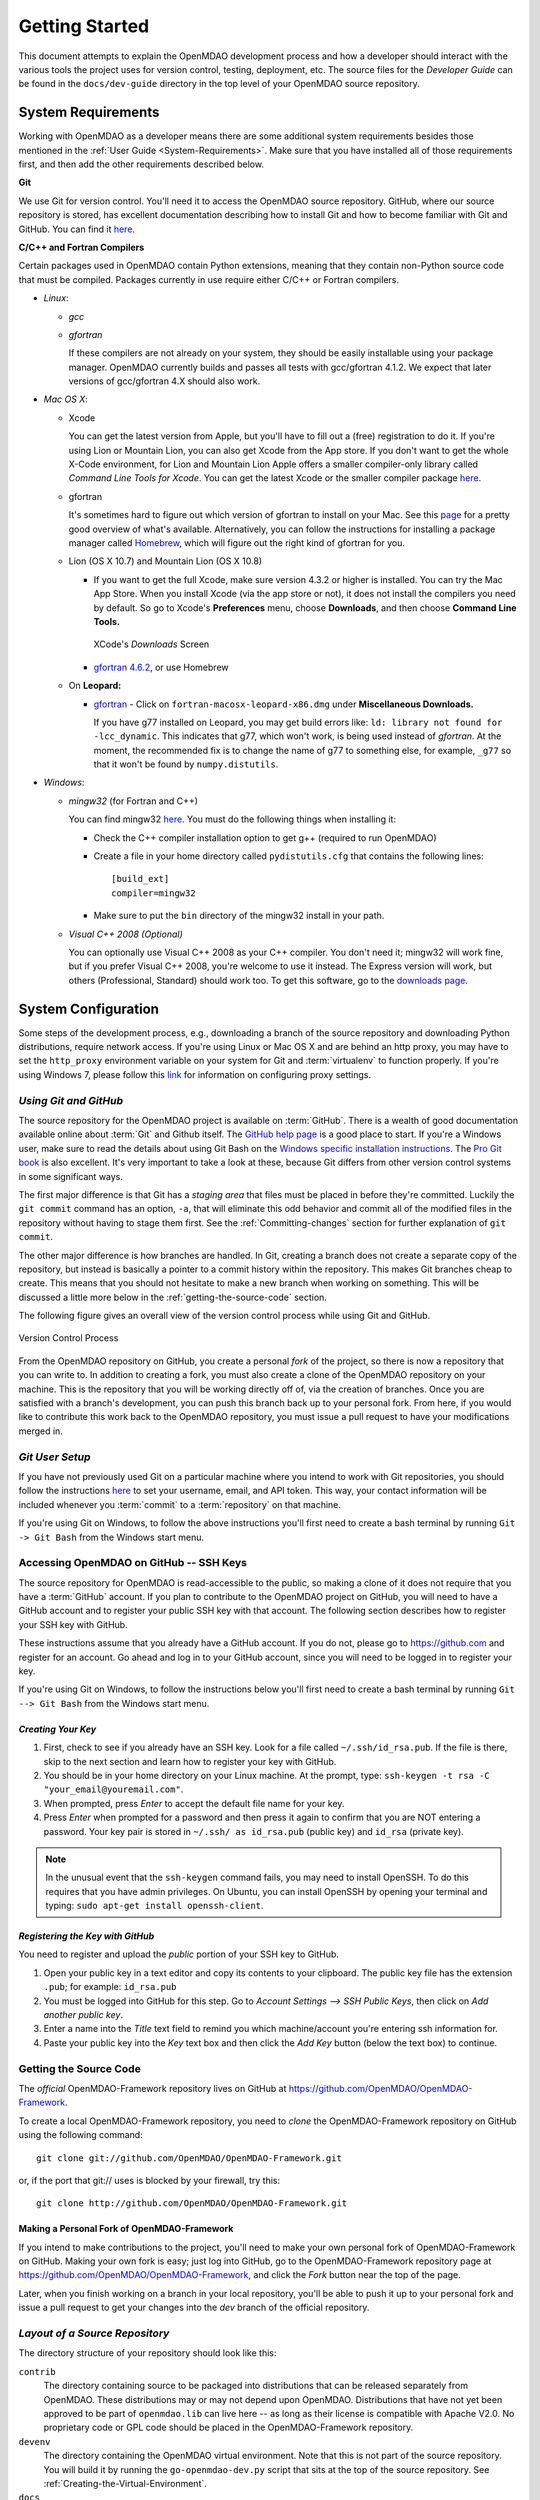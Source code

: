 Getting Started
---------------

This document attempts to explain the OpenMDAO development process and how a
developer should interact with the various tools the project uses for
version control, testing, deployment, etc. The source files for the
*Developer Guide* can be found in the ``docs/dev-guide`` directory in the top
level of your OpenMDAO source repository.

.. index:: Git


.. _`developer-requirements`:

System Requirements
===================

Working with OpenMDAO as a developer means there are some additional system requirements besides
those mentioned in the :ref:`User Guide <System-Requirements>`. Make sure that you have installed 
all of those requirements first, and then add the other requirements described below.

**Git**

We use Git for version control.  You'll need it to access the OpenMDAO
source repository.  GitHub, where our source repository is stored, has
excellent documentation describing how to install Git and how to become
familiar with Git and GitHub.  You can find it `here`__.

.. __: https://help.github.com

**C/C++ and Fortran Compilers**

Certain packages used in OpenMDAO contain Python extensions, meaning that they contain non-Python
source code that must be compiled. Packages currently in use require either C/C++ or Fortran
compilers.

- *Linux*:

  - *gcc*

  - *gfortran*

    If these compilers are not already on your system, they should be easily installable using
    your package manager. OpenMDAO currently builds and passes all tests with gcc/gfortran 4.1.2.
    We expect that later versions of gcc/gfortran 4.X should also work.


- *Mac OS X*:

  - Xcode 

    You can get the latest version from Apple, but you'll have to fill out a (free)
    registration to do it. If you're using Lion or Mountain Lion, you can also get Xcode from the
    App store. If you don't want to get the whole X-Code environment, for Lion and Mountain Lion 
    Apple offers a smaller compiler-only library called *Command Line Tools for Xcode*. You can
    get the latest Xcode or the  smaller compiler package `here <https://daw.apple.com/cgi-bin/WebObjects/DSAuthWeb.woa/wa/login?appIdKey=d4f7d769c2abecc664d0dadfed6a67f943442b5e9c87524d4587a95773750cea&path=%2F%2Fdownloads%2Findex.action>`_. 

  - gfortran 

    It's sometimes hard to figure out which version of gfortran to install on your Mac. See
    this `page <http://gcc.gnu.org/wiki/GFortranBinaries#MacOS>`_ for a pretty good overview 
    of what's available. Alternatively, you can follow the instructions for installing a package manager 
    called `Homebrew <http://www.thisisthegreenroom.com/2011/installing-python-numpy-scipy-matplotlib-and-ipython-on-lion/>`_,
    which will figure out the right kind of gfortran for you. 


  - Lion (OS X 10.7) and Mountain Lion (OS X 10.8)

    - If you want to get the full Xcode, make sure version 4.3.2 or higher is installed. You can try the 
      Mac App Store. When you install Xcode (via the app store or not), it does not install the compilers you
      need by default.  So go to Xcode's  **Preferences** menu, choose **Downloads**, and then choose **Command Line Tools.**

      .. figure:: OSX_Lion_Screenshot.png
         :align: center
         :alt: Screenshot of XCode's Downloads screen showing options

         XCode's *Downloads* Screen     

    - `gfortran 4.6.2 <http://quatramaran.ens.fr/~coudert/gfortran/gfortran-4.6.2-x86_64-Lion.dmg>`_, or use Homebrew 


  - On **Leopard:**

    - `gfortran`__  - Click on ``fortran-macosx-leopard-x86.dmg`` under **Miscellaneous Downloads.**

      If you have g77 installed on Leopard, you may get build errors like:  ``ld: library not found for
      -lcc_dynamic``. This indicates that g77, which won't work, is being used instead of `gfortran`. At the
      moment, the recommended fix is to change the name of g77 to something else, for example, ``_g77`` so
      that it won't be found by ``numpy.distutils``.

    .. __: http://openmdao.org/downloads-2/      

.. _`Windows`:

- *Windows*:

  - *mingw32*   (for Fortran and C++)


    You can find mingw32 `here`__. You must do the following things when installing it:

    - Check the C++ compiler installation option to get g++ (required to run OpenMDAO)

    - Create a file in your home directory called ``pydistutils.cfg`` that contains the following lines:

      ::

        [build_ext]
        compiler=mingw32

    - Make sure to put the ``bin`` directory of the mingw32 install in your path.


  - *Visual C++ 2008 (Optional)*

    You can optionally use Visual C++ 2008 as your C++ compiler. You don't need it; mingw32 will work fine,
    but if you prefer Visual C++ 2008, you're welcome to use it instead. The Express version will work, 
    but others (Professional, Standard) should work too. To get this software,
    go to the `downloads page <http://www.microsoft.com/visualstudio/eng/products/visual-studio-overview#2008-Visual-CPP>`_.

.. __: http://sourceforge.net/projects/mingw/files


.. index:: proxy settings

System Configuration
====================

Some steps of the development process, e.g., downloading a branch of the source repository and
downloading Python distributions, require network access.  If you're using Linux or Mac OS X and
are behind an http proxy, you may have to set the ``http_proxy`` environment variable on
your system for Git and :term:`virtualenv` to function properly. If you're using Windows 7,
please follow this 
`link <http://answers.oreilly.com/topic/675-how-to-configure-proxy-settings-in-windows-7/>`_
for information on configuring proxy settings.


*Using Git and GitHub*
++++++++++++++++++++++

The source repository for the OpenMDAO project is available on
:term:`GitHub`.  There is a wealth of good documentation available online 
about :term:`Git` and Github itself. The 
`GitHub help page <https://help.github.com/>`_ is a good place to start. If you're a 
Windows user, make sure to read the details about using Git Bash on the `Windows 
specific installation instructions <https://help.github.com/articles/set-up-git>`_. 
The `Pro Git book <http://git-scm.com/book>`_ is also excellent.  It's very
important to take a look at these, because Git differs from other version
control systems in some significant ways. 

The first major difference is that Git has a *staging area* that files must be
placed in before they're committed.  Luckily the ``git commit`` command has 
an option, ``-a``, that will eliminate this odd behavior and commit all of the
modified files in the repository without having to stage them first. See the 
:ref:`Committing-changes` section for further explanation of ``git commit``.

The other major difference is how branches are handled.  In Git, creating a branch
does not create a separate copy of the repository, but instead is basically a pointer
to a commit history within the repository. This makes Git branches cheap to create. This
means that you should not hesitate to make a new branch when working on something. This
will be discussed a little more below in the :ref:`getting-the-source-code` section. 


The following figure gives an overall view of the version control process while 
using Git and GitHub.

.. figure:: version_control.png
   :align: center

   Version Control Process

From the OpenMDAO repository on GitHub, you create a personal `fork` of the 
project, so there is now a repository that you can write to.  In addition to
creating a fork, you must also create a clone of the OpenMDAO repository on 
your machine.  This is the repository that you will be working directly off 
of, via the creation of branches.  Once you are satisfied with a branch's 
development, you can push this branch back up to your personal fork.  From here,
if you would like to contribute this work back to the OpenMDAO repository, you 
must issue a pull request to have your modifications merged in.


*Git User Setup*
++++++++++++++++

If you have not previously used Git on a particular machine where you intend to work with
Git repositories, you should follow the instructions `here`__ to set your username, email,
and API token. This way, your contact information will be included whenever you
:term:`commit` to a :term:`repository` on that machine.

.. __: https://help.github.com/articles/setting-your-email-in-git


.. index:: repository

If you're using Git on Windows, to follow the above instructions you'll first need to
create a bash terminal by running ``Git -> Git Bash`` from the Windows start menu.

.. accessing GitHub::

Accessing OpenMDAO on GitHub -- SSH Keys
++++++++++++++++++++++++++++++++++++++++

The source repository for OpenMDAO is read-accessible to the public, so making
a clone of it does not require that you have a :term:`GitHub`
account. If you plan to contribute to the OpenMDAO project on GitHub, you will
need to have a GitHub account and to register your public SSH key with that
account. The following section describes how to register your SSH key with
GitHub.

These instructions assume that you already have a GitHub account. If you do
not, please go to https://github.com and register for an account. Go ahead
and log in to your GitHub account, since you will need to be logged in to
register your key.

If you're using Git on Windows, to follow the instructions below
you'll first need to create a bash terminal by running ``Git --> Git Bash`` from
the Windows start menu.


*Creating Your Key*
~~~~~~~~~~~~~~~~~~~

1. First, check to see if you already have an SSH key.  Look for a file called ``~/.ssh/id_rsa.pub``.
   If the file is there, skip to the next section and learn how to register your key with GitHub.
2. You should be in your home directory on your Linux machine. At the prompt, type: 
   ``ssh-keygen -t rsa -C "your_email@youremail.com"``. 
3. When prompted, press *Enter* to accept the default file name for your key. 
4. Press *Enter* when prompted for a password and then press it again to
   confirm that you are NOT entering a password. Your key pair is stored in ``~/.ssh/
   as id_rsa.pub`` (public key) and ``id_rsa`` (private key).

.. note::  In the unusual event that the ``ssh-keygen`` command fails, you may need to install
   OpenSSH. To do this requires that you have admin privileges. On Ubuntu, you can install
   OpenSSH by opening your terminal and typing: ``sudo apt-get install openssh-client``. 


*Registering the Key with GitHub*
~~~~~~~~~~~~~~~~~~~~~~~~~~~~~~~~~

You need to register and upload the *public* portion of your SSH key to GitHub. 

1. Open your public key in a text editor and copy its contents to your clipboard. The public key
   file has the extension ``.pub``; for example:  ``id_rsa.pub`` 
2. You must be logged into GitHub for this step. Go to *Account Settings --> SSH Public Keys*, 
   then click on *Add another public key*.
3. Enter a name into the *Title* text field to remind you which machine/account you're 
   entering ssh information for.
4. Paste your public key into the *Key* text box and then click the *Add Key* button (below the
   text box) to continue. 


.. index:: pair: source code; location

.. _getting-the-source-code:


Getting the Source Code
+++++++++++++++++++++++

The *official* OpenMDAO-Framework repository lives on GitHub at
https://github.com/OpenMDAO/OpenMDAO-Framework. 

To create a local
OpenMDAO-Framework repository, you need to *clone* the OpenMDAO-Framework
repository on GitHub using the following command:

::

   git clone git://github.com/OpenMDAO/OpenMDAO-Framework.git
   
   
or, if the port that git:// uses is blocked by your firewall, try this:

::

   git clone http://github.com/OpenMDAO/OpenMDAO-Framework.git


.. _Making-a-Personal-Fork-of-OpenMDAO-Framework:


Making a Personal Fork of OpenMDAO-Framework
~~~~~~~~~~~~~~~~~~~~~~~~~~~~~~~~~~~~~~~~~~~~

If you intend to make contributions to the project, you'll need to make your
own personal fork of OpenMDAO-Framework on GitHub. Making your own fork is
easy; just log into GitHub, go to the OpenMDAO-Framework repository page at
https://github.com/OpenMDAO/OpenMDAO-Framework, and click the *Fork* button
near the top of the page.

Later, when you finish working on a branch in your local repository, you'll be
able to push it up to your personal fork and issue a pull request to get your
changes into the *dev* branch of the official repository.


.. index:: source repository


*Layout of a Source Repository*
+++++++++++++++++++++++++++++++

The directory structure of your repository should look like this:

``contrib`` 
    The directory containing source to be packaged into distributions that can
    be released separately from OpenMDAO. These distributions may or may not depend upon
    OpenMDAO. Distributions that have not yet been approved to be part of
    ``openmdao.lib`` can live here -- as long as their license is compatible with Apache V2.0. No
    proprietary code or GPL code should be placed in the OpenMDAO-Framework repository.

``devenv``
    The directory containing the OpenMDAO virtual environment. Note that
    this is not part of the source repository. You will build it by running
    the ``go-openmdao-dev.py`` script that sits at the top of the source
    repository.  See :ref:`Creating-the-Virtual-Environment`.
    
``docs``  
    The directory containing all user documentation for OpenMDAO. The
    documentation is broken up into several major documents, each found in a separate 
    subdirectory, e.g., ``plugin-guide`` contains the *Plugin Developer Guide,* ``dev-guide`` contains
    the *Developer Guide,* and so on.
  
``examples``
    Python package containing examples of using OpenMDAO.
    
``misc``
    The directory containing miscellaneous scripts and configuration files used by
    OpenMDAO developers.

``openmdao.devtools``
    Python package containing scripts intended for developers and maintainers
    of openmdao to do things like build the docs or create a release.
    These scripts assume that the source repository is present, so this
    package is not distributed as part of an OpenMDAO release.

``openmdao.lib``
    Python package containing source for the OpenMDAO standard library of 
    modules.

``openmdao.main``
    Python package containing all infrastructure source for OpenMDAO.
     
``openmdao.test``
    Python package containing source for various OpenMDAO plugins used for
    testing.
    
``openmdao.units``
     Python package containing tools for doing unit conversion.   

``openmdao.util``
    Python package containing source for various Python utility routines
    used by OpenMDAO developers.
    
    
.. index:: namespace package


*Layout of a Namespace Package*
+++++++++++++++++++++++++++++++

OpenMDAO is split up into multiple Python packages, all under a top level
package called ``openmdao``. This top package, called a *namespace* package,
is a sort of fake package that allows us to maintain and release our
subpackages separately while appearing to the user to be all part of the
same top level package. The following packages under the ``openmdao``
namespace have a similar directory layout: ``openmdao.main``,
``openmdao.lib``, ``openmdao.devtools``, ``openmdao.util`` and
``openmdao.test``. The layout is shown below.

``openmdao.<package>``
    The top level directory for the package denoted by ``<package>``. This
    contains the ``setup.py`` script which is used to build and 
    create a distribution for the package.
    
``openmdao.<package>/src``
    Contains all of the package source code.
    
``openmdao.<package>/src/openmdao``
    Contains a special ``__init__.py`` file and a ``<package>``
    subdirectory.
    
``openmdao.<package>/src/openmdao/<package>``
    Contains the actual source code, usually a bunch of Python files. There could be a
    standard Python package directory structure under this directory as well.

``openmdao.<package>/src/openmdao/<package>/test``
    Contains unit tests for this package. These are executed by
    ``openmdao test``.
